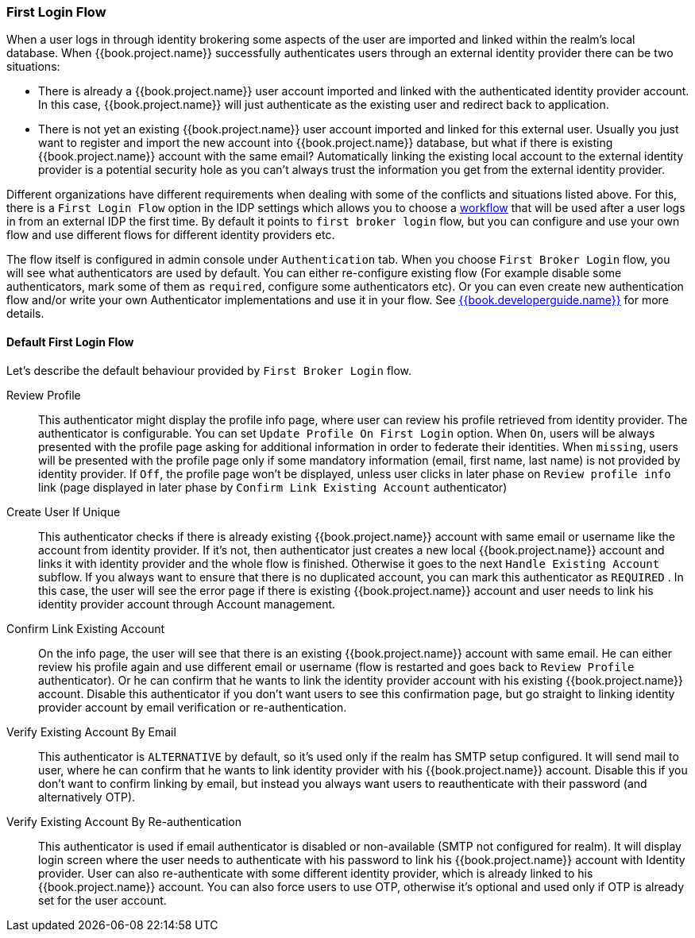 [[_identity_broker_first_login]]

=== First Login Flow

When a user logs in through identity brokering some aspects of the user are imported and linked within the realm's local database.
When {{book.project.name}} successfully authenticates users through an external identity provider
there can be two situations:

* There is already a {{book.project.name}} user account imported and linked with the authenticated identity provider account.
  In this case, {{book.project.name}} will just authenticate as the existing user and redirect back to application.
* There is not yet an existing {{book.project.name}} user account imported and linked for this external user.
  Usually you just want to register and import the new account into {{book.project.name}} database, but what if there is existing
  {{book.project.name}} account with the same email? Automatically linking the existing local account to the external
  identity provider is a potential security hole as you can't always trust the information you get from the external identity provider.

Different organizations have different requirements when dealing with some of the conflicts and situations listed above.
For this, there is a `First Login Flow` option in the IDP settings which allows you to choose a <<fake/../../authentication/flows.adoc#_authentication-flows, workflow>> that will be
used after a user logs in from an external IDP the first time.
By default it points to `first broker login` flow, but you can configure and use your own flow and use different flows for different identity providers etc.

The flow itself is configured in admin console under `Authentication` tab.
When you choose `First Broker Login` flow, you will see what authenticators are used by default.
You can either re-configure existing flow (For example disable some authenticators, mark some of them as `required`, configure some authenticators etc).
Or you can even create new authentication flow and/or write your own Authenticator implementations and use it in your flow.
See link:{{book.developerguide.link}}[{{book.developerguide.name}}] for more details.

==== Default First Login Flow

Let's describe the default behaviour provided by `First Broker Login` flow.

Review Profile::
  This authenticator might display the profile info page, where user can review his profile retrieved from identity provider.
  The authenticator is configurable.
  You can set `Update Profile On First Login` option.
  When `On`, users will be always presented with the profile page asking for additional information in order to federate their identities.
  When `missing`, users will be presented with the profile page only if some mandatory information (email, first name, last name) is not provided by identity provider.
  If `Off`, the profile page won't be displayed, unless user clicks in later phase on `Review profile info` link (page displayed in later phase
  by `Confirm Link Existing Account` authenticator)

Create User If Unique::
  This authenticator checks if there is already existing {{book.project.name}} account with same email or username like the account from identity provider.
  If it's not, then authenticator just creates a new local {{book.project.name}} account and links it with identity provider and the whole flow is finished.
  Otherwise it goes to the next `Handle Existing Account` subflow.
  If you always want to ensure that there is no duplicated account, you can mark this authenticator as `REQUIRED` . In this case, the user
  will see the error page if there is existing {{book.project.name}} account and user needs to link his identity provider account through Account management.

Confirm Link Existing Account::
  On the info page, the user will see that there is an existing {{book.project.name}} account with same email.
  He can either review his profile again and use different email or username (flow is restarted and goes back to `Review Profile` authenticator).
  Or he can confirm that he wants to link the identity provider account with his existing {{book.project.name}} account.
  Disable this authenticator if you don't want users to see this confirmation page, but go straight to linking identity provider account by email verification or re-authentication.

Verify Existing Account By Email::
  This authenticator is `ALTERNATIVE` by default, so it's used only if the realm has SMTP setup configured.
  It will send mail to user, where he can confirm that he wants to link identity provider with his {{book.project.name}} account.
  Disable this if you don't want to confirm linking by email, but instead you always want users to reauthenticate with their password (and alternatively OTP).

Verify Existing Account By Re-authentication::
  This authenticator is used if email authenticator is disabled or non-available (SMTP not configured for realm). It will display login screen
  where the user needs to authenticate with his password to link his {{book.project.name}} account with Identity provider.
  User can also re-authenticate with some different identity provider, which is already linked to his {{book.project.name}} account.
  You can also force users to use OTP, otherwise it's optional and used only if OTP is already set for the user account.

